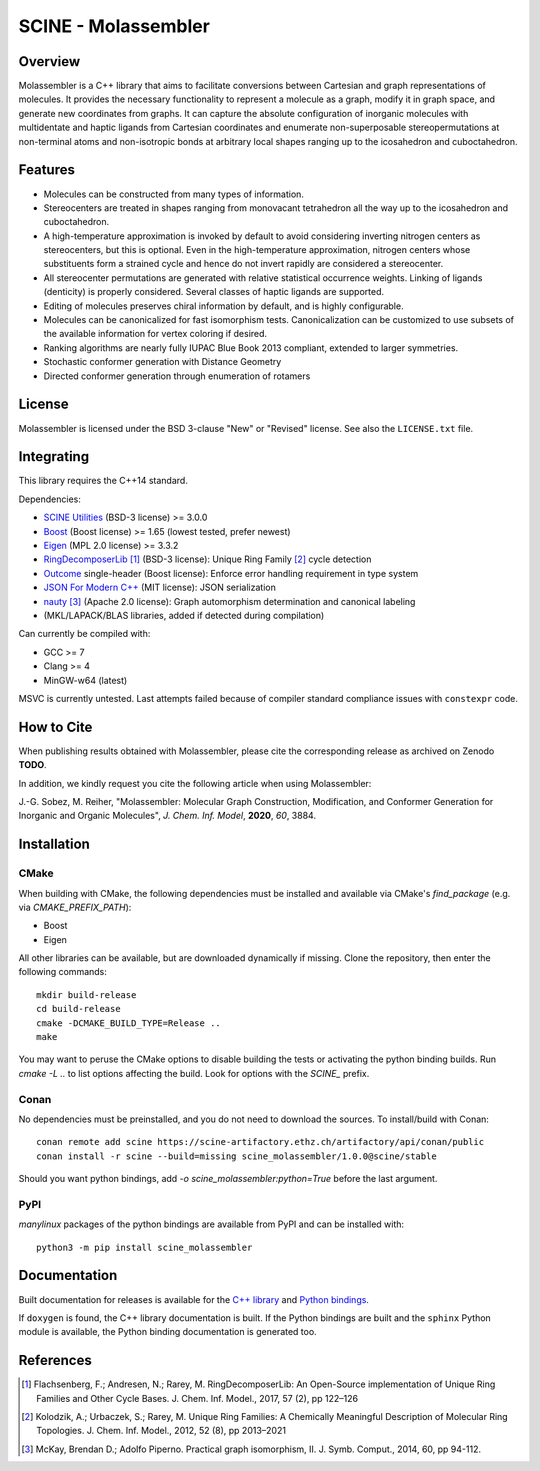 ====================
SCINE - Molassembler
====================

Overview
========

Molassembler is a C++ library that aims to facilitate conversions between
Cartesian and graph representations of molecules. It provides the necessary
functionality to represent a molecule as a graph, modify it in graph space, and
generate new coordinates from graphs. It can capture the absolute configuration
of inorganic molecules with multidentate and haptic ligands from Cartesian
coordinates and enumerate non-superposable stereopermutations at non-terminal
atoms and non-isotropic bonds at arbitrary local shapes ranging up to the
icosahedron and cuboctahedron.

Features
========

- Molecules can be constructed from many types of information.
- Stereocenters are treated in shapes ranging from monovacant tetrahedron all
  the way up to the icosahedron and cuboctahedron.
- A high-temperature approximation is invoked by default to avoid considering
  inverting nitrogen centers as stereocenters, but this is optional. Even in
  the high-temperature approximation, nitrogen centers whose substituents
  form a strained cycle and hence do not invert rapidly are considered a
  stereocenter.
- All stereocenter permutations are generated with relative statistical
  occurrence weights. Linking of ligands (denticity) is properly considered.
  Several classes of haptic ligands are supported.
- Editing of molecules preserves chiral information by default, and is highly
  configurable.
- Molecules can be canonicalized for fast isomorphism tests. Canonicalization
  can be customized to use subsets of the available information for vertex
  coloring if desired.
- Ranking algorithms are nearly fully IUPAC Blue Book 2013 compliant, extended
  to larger symmetries.
- Stochastic conformer generation with Distance Geometry
- Directed conformer generation through enumeration of rotamers

License
=======

Molassembler is licensed under the BSD 3-clause "New" or "Revised" license. See
also the ``LICENSE.txt`` file.

Integrating
===========

This library requires the C++14 standard.

Dependencies:

- `SCINE Utilities <https://github.com/qcscine/utilities>`_ (BSD-3 license) >= 3.0.0
- `Boost <https://www.boost.org/>`_ (Boost license) >= 1.65 (lowest tested, prefer newest)
- `Eigen <http://eigen.tuxfamily.org>`_ (MPL 2.0 license) >= 3.3.2
- `RingDecomposerLib <https://github.com/rareylab/RingDecomposerLib>`_ [1]_ (BSD-3 license): Unique Ring Family [2]_ cycle detection
- `Outcome <https://github.com/ned14/outcome>`_ single-header (Boost license): Enforce error handling requirement in type system
- `JSON For Modern C++ <https://github.com/nlohmann/json>`_ (MIT license): JSON serialization
- `nauty <http://pallini.di.uniroma1.it>`_ [3]_ (Apache 2.0 license): Graph automorphism determination and canonical labeling
- (MKL/LAPACK/BLAS libraries, added if detected during compilation)

Can currently be compiled with:

- GCC >= 7
- Clang >= 4
- MinGW-w64 (latest)

MSVC is currently untested. Last attempts failed because of compiler standard
compliance issues with ``constexpr`` code.

How to Cite
===========

When publishing results obtained with Molassembler, please cite the
corresponding release as archived on Zenodo **TODO**.

In addition, we kindly request you cite the following article when using
Molassembler:

J.-G. Sobez, M. Reiher, "Molassembler: Molecular Graph Construction,
Modification, and Conformer Generation for Inorganic and Organic
Molecules", *J. Chem. Inf. Model*, **2020**, *60*, 3884.

Installation
============

CMake
-----

When building with CMake, the following dependencies must be installed and
available via CMake's `find_package` (e.g. via `CMAKE_PREFIX_PATH`):

- Boost
- Eigen

All other libraries can be available, but are downloaded dynamically if missing.
Clone the repository, then enter the following commands::

    mkdir build-release
    cd build-release
    cmake -DCMAKE_BUILD_TYPE=Release ..
    make

You may want to peruse the CMake options to disable building the tests or
activating the python binding builds. Run `cmake -L ..` to list options
affecting the build. Look for options with the `SCINE_` prefix.

Conan
-----

No dependencies must be preinstalled, and you do not need to download the
sources. To install/build with Conan::

    conan remote add scine https://scine-artifactory.ethz.ch/artifactory/api/conan/public
    conan install -r scine --build=missing scine_molassembler/1.0.0@scine/stable

Should you want python bindings, add `-o scine_molassembler:python=True` before
the last argument.

PyPI
----

`manylinux` packages of the python bindings are available from PyPI and can be
installed with::

    python3 -m pip install scine_molassembler

Documentation
=============

Built documentation for releases is available for the `C++ library`_ and `Python bindings`_.

If ``doxygen`` is found, the C++ library documentation is built. If the Python
bindings are built and the ``sphinx`` Python module is available, the Python
binding documentation is generated too.

.. _C++ library: https://scine.ethz.ch/static/download/documentation/molassembler/v1.0.0/cpp/index.html

.. _Python bindings: https://scine.ethz.ch/static/download/documentation/molassembler/v1.0.0/py/index.html


References
==========

.. [1] Flachsenberg, F.; Andresen, N.; Rarey, M. RingDecomposerLib: An
       Open-Source implementation of Unique Ring Families and Other Cycle Bases. J.
       Chem. Inf. Model., 2017, 57 (2), pp 122–126

.. [2] Kolodzik, A.; Urbaczek, S.; Rarey, M. Unique Ring Families: A Chemically
       Meaningful Description of Molecular Ring Topologies. J. Chem. Inf. Model.,
       2012, 52 (8), pp 2013–2021

.. [3] McKay, Brendan D.; Adolfo Piperno. Practical graph isomorphism, II.
       J. Symb. Comput., 2014, 60, pp 94-112.

